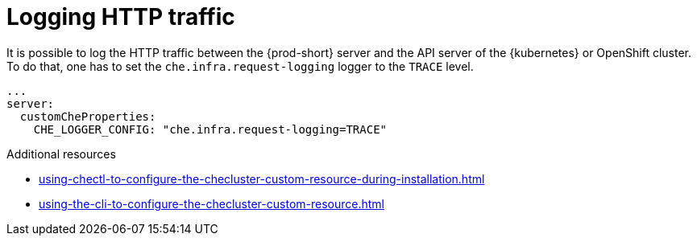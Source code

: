 // configuring-server-logging

[id="logging-http-traffic_{context}"]
= Logging HTTP traffic

It is possible to log the HTTP traffic between the {prod-short} server and the API server of the {kubernetes} or OpenShift cluster.
To do that, one has to set the `che.infra.request-logging` logger to the `TRACE` level.

[source,yaml]
----
...
server:
  customCheProperties:
    CHE_LOGGER_CONFIG: "che.infra.request-logging=TRACE"
----

.Additional resources

* xref:using-chectl-to-configure-the-checluster-custom-resource-during-installation.adoc[]

* xref:using-the-cli-to-configure-the-checluster-custom-resource.adoc[]

